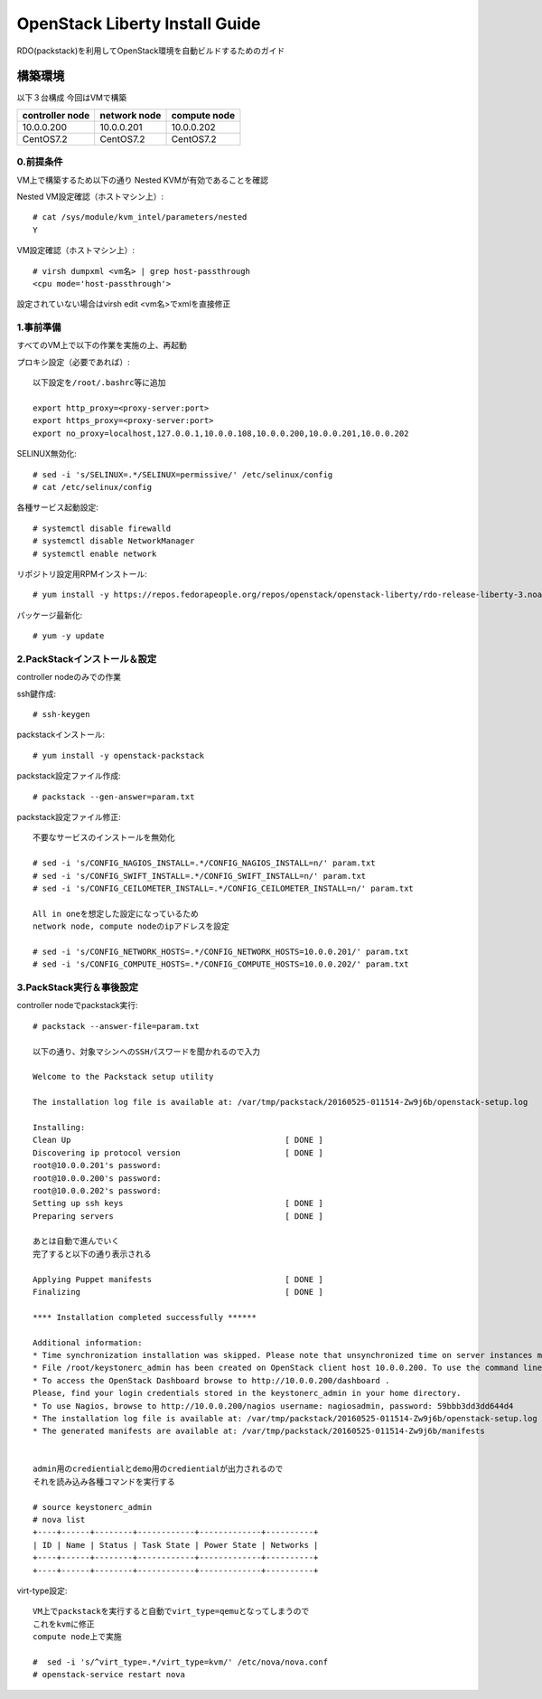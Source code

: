 ================================
OpenStack Liberty Install Guide
================================

RDO(packstack)を利用してOpenStack環境を自動ビルドするためのガイド


構築環境
========

以下３台構成
今回はVMで構築

=============== ============ ============
controller node network node compute node
=============== ============ ============
10.0.0.200      10.0.0.201   10.0.0.202 
CentOS7.2       CentOS7.2    CentOS7.2
=============== ============ ============

0.前提条件
--------

VM上で構築するため以下の通り
Nested KVMが有効であることを確認


Nested VM設定確認（ホストマシン上）::

 # cat /sys/module/kvm_intel/parameters/nested
 Y

VM設定確認（ホストマシン上）::

 # virsh dumpxml <vm名> | grep host-passthrough
 <cpu mode='host-passthrough'>

設定されていない場合はvirsh edit <vm名>でxmlを直接修正


1.事前準備
--------

すべてのVM上で以下の作業を実施の上、再起動

プロキシ設定（必要であれば）::

 以下設定を/root/.bashrc等に追加
 
 export http_proxy=<proxy-server:port>
 export https_proxy=<proxy-server:port>
 export no_proxy=localhost,127.0.0.1,10.0.0.108,10.0.0.200,10.0.0.201,10.0.0.202

SELINUX無効化::

 # sed -i 's/SELINUX=.*/SELINUX=permissive/' /etc/selinux/config
 # cat /etc/selinux/config

各種サービス起動設定::

 # systemctl disable firewalld
 # systemctl disable NetworkManager
 # systemctl enable network

リポジトリ設定用RPMインストール::

 # yum install -y https://repos.fedorapeople.org/repos/openstack/openstack-liberty/rdo-release-liberty-3.noarch.rpm

パッケージ最新化::

 # yum -y update

2.PackStackインストール＆設定
--------

controller nodeのみでの作業

ssh鍵作成::

 # ssh-keygen 

packstackインストール::

 # yum install -y openstack-packstack

packstack設定ファイル作成::

 # packstack --gen-answer=param.txt

packstack設定ファイル修正::

 不要なサービスのインストールを無効化

 # sed -i 's/CONFIG_NAGIOS_INSTALL=.*/CONFIG_NAGIOS_INSTALL=n/' param.txt
 # sed -i 's/CONFIG_SWIFT_INSTALL=.*/CONFIG_SWIFT_INSTALL=n/' param.txt
 # sed -i 's/CONFIG_CEILOMETER_INSTALL=.*/CONFIG_CEILOMETER_INSTALL=n/' param.txt

 All in oneを想定した設定になっているため
 network node, compute nodeのipアドレスを設定

 # sed -i 's/CONFIG_NETWORK_HOSTS=.*/CONFIG_NETWORK_HOSTS=10.0.0.201/' param.txt
 # sed -i 's/CONFIG_COMPUTE_HOSTS=.*/CONFIG_COMPUTE_HOSTS=10.0.0.202/' param.txt

3.PackStack実行＆事後設定
--------

controller nodeでpackstack実行::

 # packstack --answer-file=param.txt

 以下の通り、対象マシンへのSSHパスワードを聞かれるので入力

 Welcome to the Packstack setup utility

 The installation log file is available at: /var/tmp/packstack/20160525-011514-Zw9j6b/openstack-setup.log

 Installing:
 Clean Up                                             [ DONE ]
 Discovering ip protocol version                      [ DONE ]
 root@10.0.0.201's password:
 root@10.0.0.200's password:
 root@10.0.0.202's password:
 Setting up ssh keys                                  [ DONE ]
 Preparing servers                                    [ DONE ]

 あとは自動で進んでいく
 完了すると以下の通り表示される

 Applying Puppet manifests                            [ DONE ]
 Finalizing                                           [ DONE ]

 **** Installation completed successfully ******

 Additional information:
 * Time synchronization installation was skipped. Please note that unsynchronized time on server instances might be problem for some OpenStack components.
 * File /root/keystonerc_admin has been created on OpenStack client host 10.0.0.200. To use the command line tools you need to source the file.
 * To access the OpenStack Dashboard browse to http://10.0.0.200/dashboard .
 Please, find your login credentials stored in the keystonerc_admin in your home directory.
 * To use Nagios, browse to http://10.0.0.200/nagios username: nagiosadmin, password: 59bbb3dd3dd644d4
 * The installation log file is available at: /var/tmp/packstack/20160525-011514-Zw9j6b/openstack-setup.log
 * The generated manifests are available at: /var/tmp/packstack/20160525-011514-Zw9j6b/manifests


 admin用のcredientialとdemo用のcredientialが出力されるので
 それを読み込み各種コマンドを実行する

 # source keystonerc_admin
 # nova list
 +----+------+--------+------------+-------------+----------+
 | ID | Name | Status | Task State | Power State | Networks |
 +----+------+--------+------------+-------------+----------+
 +----+------+--------+------------+-------------+----------+

virt-type設定::

 VM上でpackstackを実行すると自動でvirt_type=qemuとなってしまうので
 これをkvmに修正
 compute node上で実施

 #  sed -i 's/^virt_type=.*/virt_type=kvm/' /etc/nova/nova.conf
 # openstack-service restart nova
